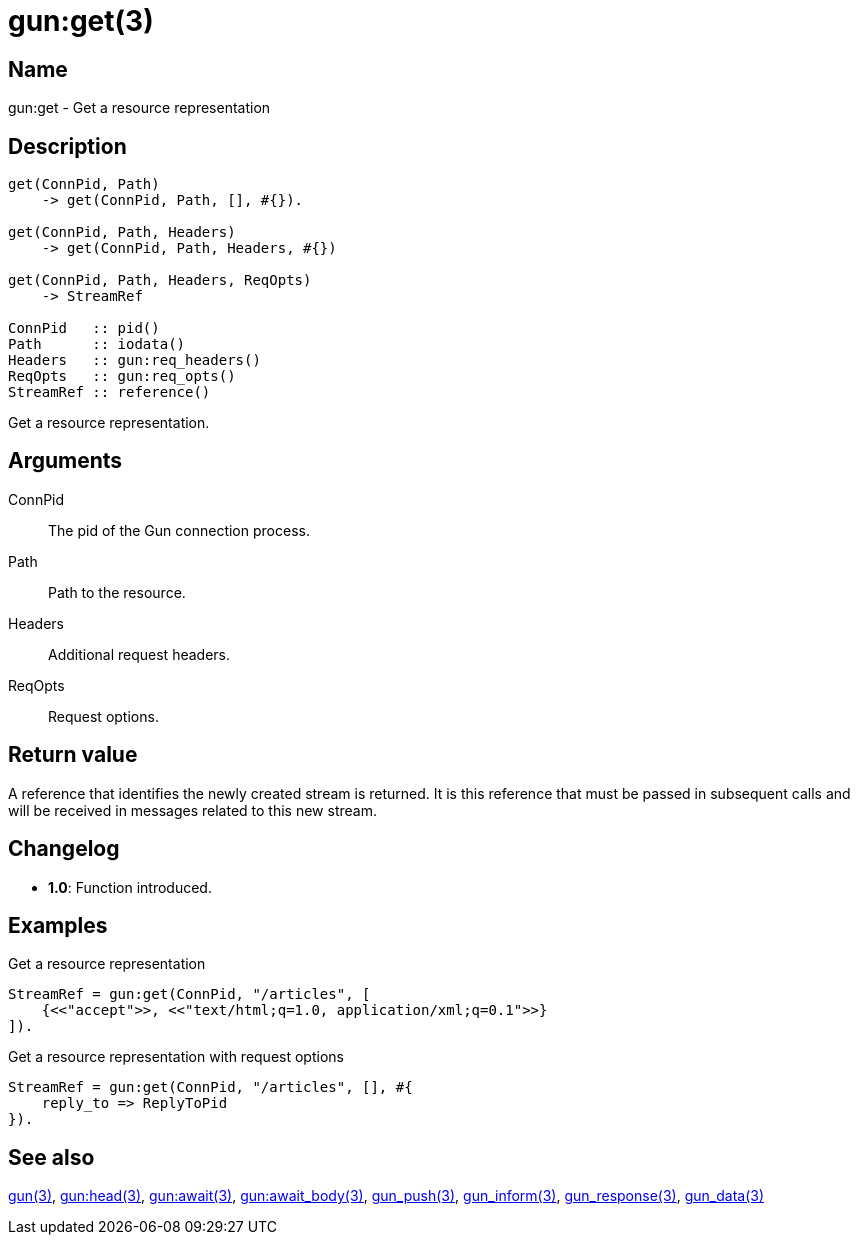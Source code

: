 = gun:get(3)

== Name

gun:get - Get a resource representation

== Description

[source,erlang]
----
get(ConnPid, Path)
    -> get(ConnPid, Path, [], #{}).

get(ConnPid, Path, Headers)
    -> get(ConnPid, Path, Headers, #{})

get(ConnPid, Path, Headers, ReqOpts)
    -> StreamRef

ConnPid   :: pid()
Path      :: iodata()
Headers   :: gun:req_headers()
ReqOpts   :: gun:req_opts()
StreamRef :: reference()
----

Get a resource representation.

== Arguments

ConnPid::

The pid of the Gun connection process.

Path::

Path to the resource.

Headers::

Additional request headers.

ReqOpts::

Request options.

== Return value

A reference that identifies the newly created stream is
returned. It is this reference that must be passed in
subsequent calls and will be received in messages related
to this new stream.

== Changelog

* *1.0*: Function introduced.

== Examples

.Get a resource representation
[source,erlang]
----
StreamRef = gun:get(ConnPid, "/articles", [
    {<<"accept">>, <<"text/html;q=1.0, application/xml;q=0.1">>}
]).
----

.Get a resource representation with request options
[source,erlang]
----
StreamRef = gun:get(ConnPid, "/articles", [], #{
    reply_to => ReplyToPid
}).
----

== See also

link:man:gun(3)[gun(3)],
link:man:gun:head(3)[gun:head(3)],
link:man:gun:await(3)[gun:await(3)],
link:man:gun:await_body(3)[gun:await_body(3)],
link:man:gun_push(3)[gun_push(3)],
link:man:gun_inform(3)[gun_inform(3)],
link:man:gun_response(3)[gun_response(3)],
link:man:gun_data(3)[gun_data(3)]
